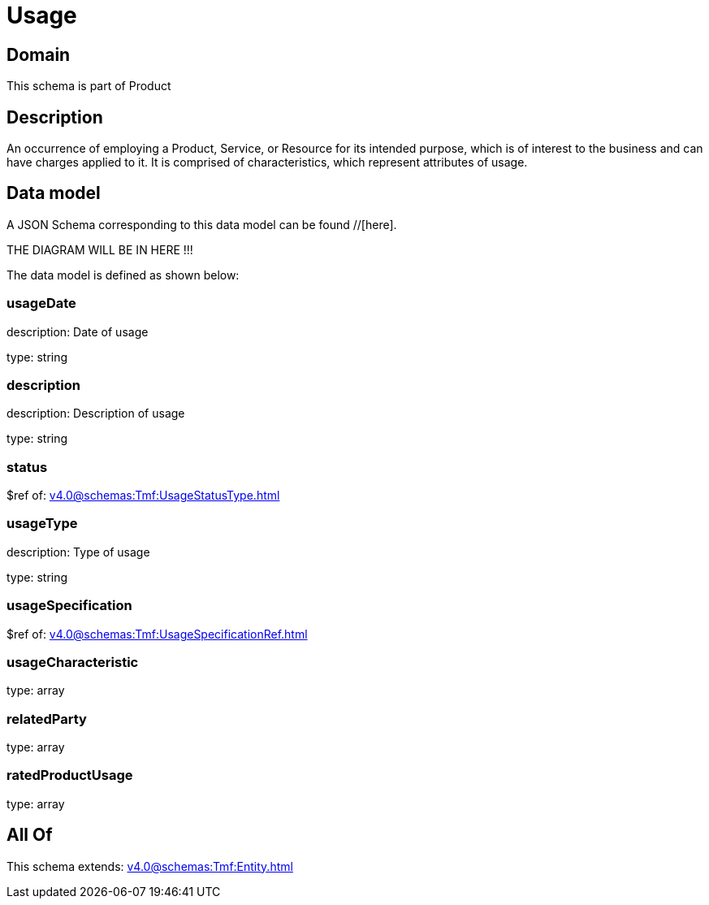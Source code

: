 = Usage

[#domain]
== Domain

This schema is part of Product

[#description]
== Description
An occurrence of employing a Product, Service, or Resource for its intended purpose, which is of interest to the business and can have charges applied to it. It is comprised of characteristics, which represent attributes of usage.


[#data_model]
== Data model

A JSON Schema corresponding to this data model can be found //[here].

THE DIAGRAM WILL BE IN HERE !!!


The data model is defined as shown below:


=== usageDate
description: Date of usage

type: string


=== description
description: Description of usage

type: string


=== status
$ref of: xref:v4.0@schemas:Tmf:UsageStatusType.adoc[]


=== usageType
description: Type of usage

type: string


=== usageSpecification
$ref of: xref:v4.0@schemas:Tmf:UsageSpecificationRef.adoc[]


=== usageCharacteristic
type: array


=== relatedParty
type: array


=== ratedProductUsage
type: array


[#all_of]
== All Of

This schema extends: xref:v4.0@schemas:Tmf:Entity.adoc[]
